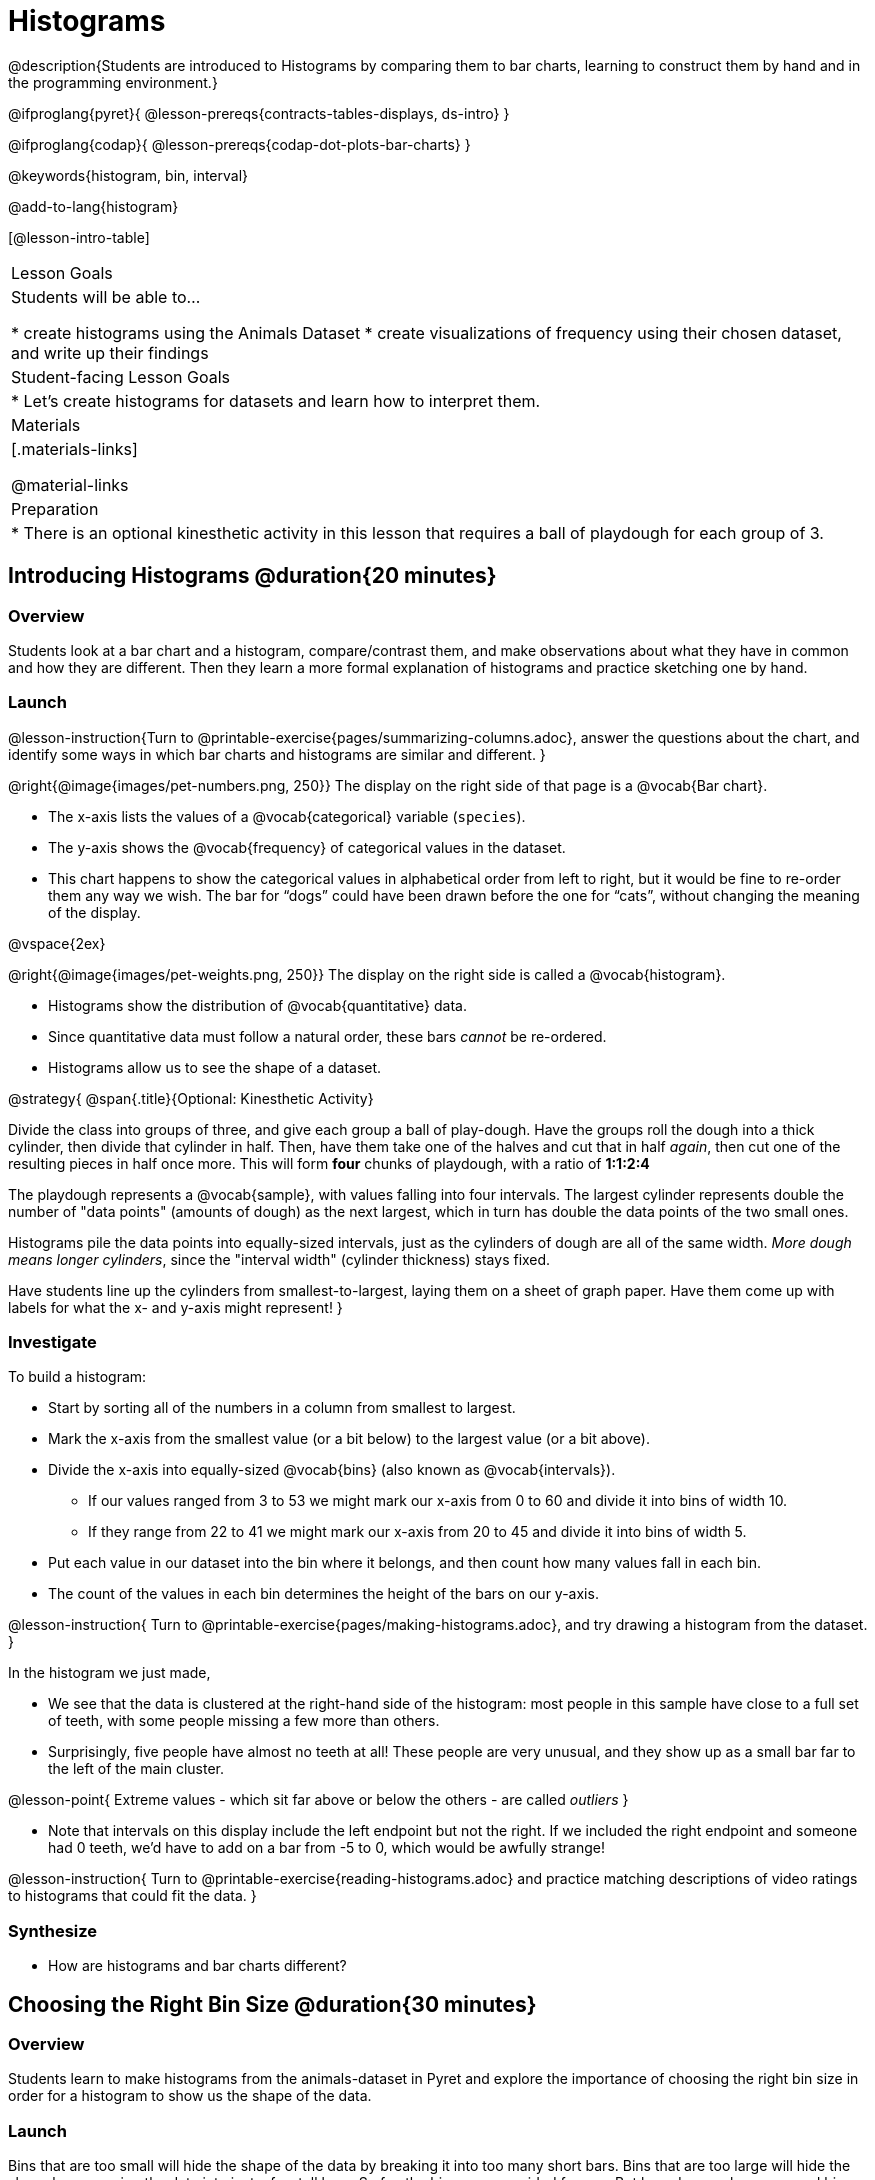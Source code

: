 = Histograms

@description{Students are introduced to Histograms by comparing them to bar charts, learning to construct them by hand and in the programming environment.}

@ifproglang{pyret}{
@lesson-prereqs{contracts-tables-displays, ds-intro}
}

@ifproglang{codap}{
@lesson-prereqs{codap-dot-plots-bar-charts}
}

@keywords{histogram, bin, interval}

@add-to-lang{histogram}

[@lesson-intro-table]
|===
| Lesson Goals
| Students will be able to...

* create histograms using the Animals Dataset
* create visualizations of frequency using their chosen dataset, and write up their findings

| Student-facing Lesson Goals
|

* Let's create histograms for datasets and learn how to interpret them.

| Materials
|[.materials-links]

@material-links

| Preparation
|
* There is an optional kinesthetic activity in this lesson that requires a ball of playdough for each group of 3.

|===

== Introducing Histograms @duration{20 minutes}

=== Overview
Students look at a bar chart and a histogram, compare/contrast them, and make observations about what they have in common and how they are different. Then they learn a more formal explanation of histograms and practice sketching one by hand.

=== Launch

@lesson-instruction{Turn to @printable-exercise{pages/summarizing-columns.adoc}, answer the questions about the chart, and identify some ways in which bar charts and histograms are similar and different.
}

@right{@image{images/pet-numbers.png, 250}}
The display on the right side of that page is a @vocab{Bar chart}.

- The x-axis lists the values of a @vocab{categorical} variable (`species`).
- The y-axis shows the @vocab{frequency} of categorical values in the dataset.
- This chart happens to show the categorical values in alphabetical order from left to right, but it would be fine to re-order them any way we wish. The bar for “dogs” could have been drawn before the one for “cats”, without changing the meaning of the display.

@vspace{2ex}

@right{@image{images/pet-weights.png, 250}}
The display on the right side is called a @vocab{histogram}.

- Histograms show the distribution of @vocab{quantitative} data.
- Since quantitative data must follow a natural order, these bars _cannot_ be re-ordered.
- Histograms allow us to see the shape of a dataset.

@strategy{
@span{.title}{Optional: Kinesthetic Activity}

Divide the class into groups of three, and give each group a ball of play-dough. Have the groups roll the dough into a thick cylinder, then divide that cylinder in half. Then, have them take one of the halves and cut that in half _again_, then cut one of the resulting pieces in half once more. This will form *four* chunks of playdough, with a ratio of *1:1:2:4*

The playdough represents a @vocab{sample}, with values falling into four intervals. The largest cylinder represents double the number of "data points" (amounts of dough) as the next largest, which in turn has double the data points of the two small ones.

Histograms pile the data points into equally-sized intervals, just as the cylinders of dough are all of the same width. __More dough means longer cylinders__, since the "interval width" (cylinder thickness) stays fixed.

Have students line up the cylinders from smallest-to-largest, laying them on a sheet of graph paper. Have them come up with labels for what the x- and y-axis might represent!
}

=== Investigate
To build a histogram:

- Start by sorting all of the numbers in a column from smallest to largest.
- Mark the x-axis from the smallest value (or a bit below) to the largest value (or a bit above).
- Divide the x-axis into equally-sized @vocab{bins} (also known as @vocab{intervals}).
  * If our values ranged from 3 to 53 we might mark our x-axis from 0 to 60 and divide it into bins of width 10.
  * If they range from 22 to 41 we might mark our x-axis from 20 to 45 and divide it into bins of width 5.
- Put each value in our dataset into the bin where it belongs, and then count how many values fall in each bin.
- The count of the values in each bin determines the height of the bars on our y-axis.

@lesson-instruction{
Turn to @printable-exercise{pages/making-histograms.adoc}, and try drawing a histogram from the dataset.
}

In the histogram we just made,

- We see that the data is clustered at the right-hand side of the histogram: most people in this sample have close to a full set of teeth, with some people missing a few more than others.
- Surprisingly, five people have almost no teeth at all! These people are very unusual, and they show up as a small bar far to the left of the main cluster.

@lesson-point{
Extreme values - which sit far above or below the others - are called _outliers_
}

- Note that intervals on this display include the left endpoint but not the right. If we included the right endpoint and someone had 0 teeth, we’d have to add on a bar from -5 to 0, which would be awfully strange!

@lesson-instruction{
Turn to @printable-exercise{reading-histograms.adoc} and practice matching descriptions of video ratings to histograms that could fit the data.
}

=== Synthesize
- How are histograms and bar charts different?

== Choosing the Right Bin Size @duration{30 minutes}

=== Overview
Students learn to make histograms from the animals-dataset in Pyret and explore the importance of choosing the right bin size in order for a histogram to show us the shape of the data.

=== Launch
Bins that are too small will hide the shape of the data by breaking it into too many short bars. Bins that are too large will hide the shape by squeezing the data into just a few tall bars. So far, the bins were provided for you. But how do you choose a good bin-size?

=== Investigate
Suppose we want to know how long it takes for animals from the shelter to be adopted.

@lesson-instruction{
- Log into @starter-file{program-list}, open your saved Animals Starter File, and click "Run".
- Complete @printable-exercise{choosing-bin-size.adoc}.
}

@teacher{Students who haven't saved this file yet can @starter-file{animals, make a new copy}.}

@QandA{
@Q{What did you Notice?}
@A{We see most of the histogram’s area under the two bars between 0 and 10 weeks, so we can say it was most common for an animal to be adopted in 10 weeks or less.}
@A{We see a small amount of the histogram’s area trailing out to unusually high values, so we can say that a couple of animals took an unusually long time to be adopted: one took even more than 30 weeks.}
@A{More than half of the animals (17 out of 31) took just 5 weeks or less to be adopted. But the few unusually long adoption times pulled the average up to 5.8 weeks.}

@Q{What was a typical adoption time?}
@A{Almost all of the animals were adopted in 10 weeks or less, but a couple of animals took an unusually long time to be adopted -- even more than 20 or 30 weeks!}
@A{Be sure to draw attention to the fact that it would have been hard to give this summary by reading through the table, but the histogram makes it easy to see!}

@Q{What bin sizes worked best for analyzing `adoption`?}
@A{Have students talk about the bin sizes they tried. Encourage open discussion as much as possible here, so that students can make their own meaning about bin sizes before moving on to the next point.}
}

@lesson-point{
Rule of thumb: a histogram should have between 5–10 bins.
}

Histograms are a powerful way to display a dataset and assess its @vocab{shape}. Choosing the right bin size for a column has a lot to do with how data is distributed between the smallest and largest values in that column! With the right bin size, we can see the _shape_ of a quantitative column.

@teacher{
But how do we talk about or describe that shape, and what does the shape actually tell us?

Our @lesson-link{visualizing-the-shape-of-data} lesson addresses these questions... and our @lesson-link{measures-of-center} lesson explores the effect of the shape of a histogram on the mean (average).
}

=== Synthesize
- What would the histogram look like if most of the animals took more than 20 weeks to be adopted, but a couple of them were adopted in fewer than 5 weeks?
- What would the histogram look like if every animal was adopted in roughly the same length of time?

== Data Exploration Project (Histograms) @duration{flexible}

=== Overview

Students apply what they have learned about histograms to their chosen dataset. They will add two items to their @starter-file{exploration-project}: (1) at least two histograms and (2) any interesting questions that emerge. To learn more about the sequence and scope of the Dataset Exploration Project, visit @lesson-link{project-data-exploration}. For teachers with time and interest, @lesson-link{project-research-paper} is an extension of the Dataset Exploration, where students select a single question to investigate via data analysis.

=== Launch

Before we shift our focus to your chosen datasets, let’s quickly review what we have learned about making and interpreting histograms.

@QandA{
@Q{Does a histogram display categorical or quantitative data? How many columns of data does a histogram display?}
@A{Histograms display a single column of quantitative data.}

@Q{How is a histogram different from a bar chart?}
@A{Because a bar chart displays categorical data, we can rearrange the bars in any order we wish. Because the quantitative data of a histogram must follow a natural order, bars cannot be rearranged.}

@Q{What do histograms show us about a dataset?}
@A{Histograms allow us to see the shape of one column of dataset.}

@Q{How can you decide an appropriate bin size for your histogram?}
@A{A histogram should have 5-10 bins. We want to choose a bin size that lets us the shape of a quantitative column.}
}

=== Investigate

Let’s connect what we know about histograms to your chosen dataset.

@teacher{Students have the opportunity to choose a dataset that interests them from our @lesson-link{choosing-your-dataset/pages/datasets-and-starter-files.adoc, "List of Datasets"} in the @lesson-link{choosing-your-dataset} lesson.}


@lesson-instruction{
- Open your chosen dataset starter file in @ifproglang{pyret}{Pyret.} @ifproglang{codap}{CODAP.}
- Choose one quantitative column from your data set that you will represent with a histogram!
}

@QandA{
@Q{What question does your display answer?}
@A{Possible response: What is the shape of a particular quantitative column of my dataset?}
}

@lesson-instruction{
- Now, write down that question in the top section of @printable-exercise{box-plots/pages/data-cycle-quantitative.adoc}.
- Then, complete the rest of the data cycle, recording how you considered, analyzed and interpreted the question.
- Repeat this process for at least one more quantitative column.
}

@teacher{
Confirm that all students have created and understand how to interpret their histograms.}

@lesson-instruction{
- *It’s time to add to your @starter-file{exploration-project}.*
- Copy/paste at least two histograms. Be sure to also add any interesting questions that you developed while making and thinking about histograms.
}

@teacher{

You may need to help students locate the “Histogram” slide in the "Making Displays" section. They will need to duplicate the slide to add their second display. The “My Questions” section is at the end of the slide deck._

Note: During the next lesson, @lesson-link{visualizing-the-shape-of-data}, students will learn additional vocabulary to help them describe what they see in their histogram. They can add to their histogram interpretations at that point.
}

=== Synthesize

@teacher{Have students share their findings.}

- Did you discover anything surprising or interesting about your dataset?

- What questions did the bar and pie charts inspire raise?

- Did other students make any discoveries that were surprising or interesting to you? (For instance: Did everyone find outliers? Was there more or less similarity than expected?)
